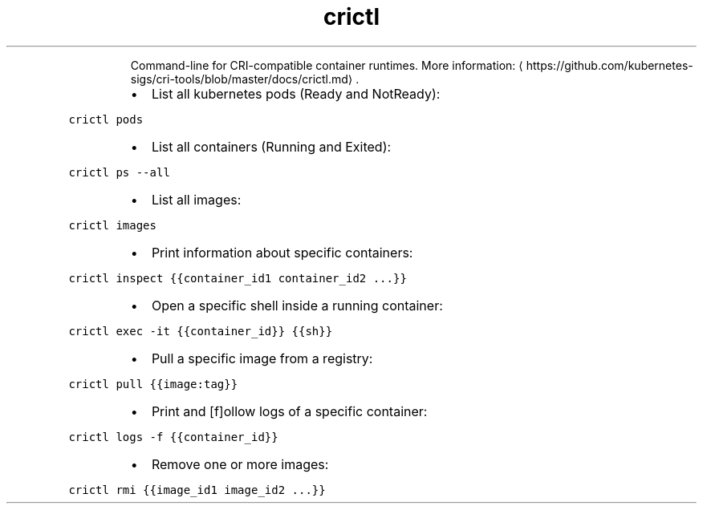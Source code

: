 .TH crictl
.PP
.RS
Command\-line for CRI\-compatible container runtimes.
More information: \[la]https://github.com/kubernetes-sigs/cri-tools/blob/master/docs/crictl.md\[ra]\&.
.RE
.RS
.IP \(bu 2
List all kubernetes pods (Ready and NotReady):
.RE
.PP
\fB\fCcrictl pods\fR
.RS
.IP \(bu 2
List all containers (Running and Exited):
.RE
.PP
\fB\fCcrictl ps \-\-all\fR
.RS
.IP \(bu 2
List all images:
.RE
.PP
\fB\fCcrictl images\fR
.RS
.IP \(bu 2
Print information about specific containers:
.RE
.PP
\fB\fCcrictl inspect {{container_id1 container_id2 ...}}\fR
.RS
.IP \(bu 2
Open a specific shell inside a running container:
.RE
.PP
\fB\fCcrictl exec \-it {{container_id}} {{sh}}\fR
.RS
.IP \(bu 2
Pull a specific image from a registry:
.RE
.PP
\fB\fCcrictl pull {{image:tag}}\fR
.RS
.IP \(bu 2
Print and [f]ollow logs of a specific container:
.RE
.PP
\fB\fCcrictl logs \-f {{container_id}}\fR
.RS
.IP \(bu 2
Remove one or more images:
.RE
.PP
\fB\fCcrictl rmi {{image_id1 image_id2 ...}}\fR
